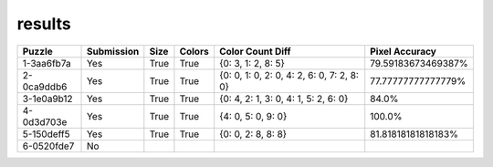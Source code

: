 results
-------

.. list-table::
   :header-rows: 1

   * - Puzzle
     - Submission
     - Size
     - Colors
     - Color Count Diff
     - Pixel Accuracy

   * - 1-3aa6fb7a
     - Yes
     - True
     - True
     - {0: 3, 1: 2, 8: 5}
     - 79.59183673469387%
   * - 2-0ca9ddb6
     - Yes
     - True
     - True
     - {0: 0, 1: 0, 2: 0, 4: 2, 6: 0, 7: 2, 8: 0}
     - 77.77777777777779%
   * - 3-1e0a9b12
     - Yes
     - True
     - True
     - {0: 4, 2: 1, 3: 0, 4: 1, 5: 2, 6: 0}
     - 84.0%
   * - 4-0d3d703e
     - Yes
     - True
     - True
     - {4: 0, 5: 0, 9: 0}
     - 100.0%
   * - 5-150deff5
     - Yes
     - True
     - True
     - {0: 0, 2: 8, 8: 8}
     - 81.81818181818183%
   * - 6-0520fde7
     - No
     - 
     - 
     - 
     - 
